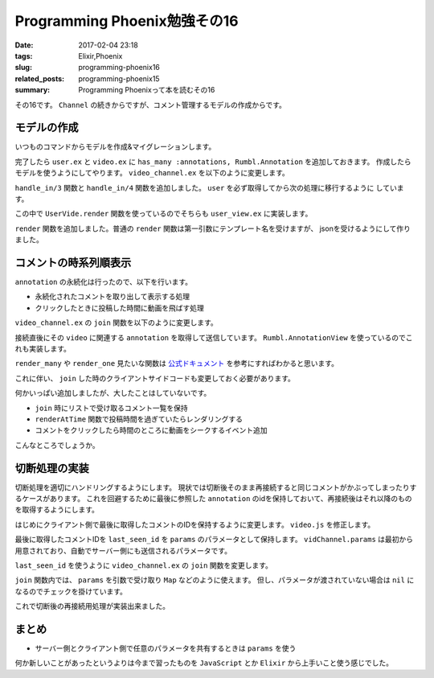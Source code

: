 Programming Phoenix勉強その16
################################

:date: 2017-02-04 23:18
:tags: Elixir,Phoenix
:slug: programming-phoenix16
:related_posts: programming-phoenix15
:summary: Programming Phoenixって本を読むその16

その16です。 ``Channel`` の続きからですが、コメント管理するモデルの作成からです。

============================================
モデルの作成
============================================

いつものコマンドからモデルを作成&マイグレーションします。

.. code-block:: shell
  :linenos:

  rumbl $ mix phoenix.gen.model Annotation annotations body:text at:integer user_id:references:users video_id:references:videos
  rumbl $ mix ecto.migrate

完了したら ``user.ex`` と ``video.ex`` に ``has_many :annotations, Rumbl.Annotation`` を追加しておきます。
作成したらモデルを使うようにしてやります。 ``video_channel.ex`` を以下のように変更します。

.. code-block:: Elixir
  :linenos:

  defmodule Rumbl.VideoChannel do
    use Rumbl.Web, :channel
  
    def join("videos:" <> video_id, _params, socket) do
      {:ok, assign(socket, :video_id, String.to_integer(video_id))}
    end

    # 最初に入ってきてuserを取得後各関数に処理をディスパッチする
    def handle_in(event, params, socket) do
      user = Repo.get(Rumbl.User, socket.assigns.user_id)
      handle_in(event, params, user, socket)
    end
  
    def handle_in("new_annotation", params, user, socket) do
      changeset =
        user
        |> build_assoc(:annotations, video_id: socket.assigns.video_id)
        |> Rumbl.Annotation.changeset(params)
  
      case Repo.insert(changeset) do
        {:ok, annotation} ->
          # 接続しているクライアント全てにブロードキャストする
          # ユーザが任意のメッセージを送れないようにparamsを分解する
          broadcast! socket, "new_annotation", %{
            id: annotation.id,
            user: Rumbl.UserView.render("user.json", %{user: user}),
            body: annotation.body,
            at: annotation.at
          }
          {:reply, :ok, socket}
  
        {:error, changeset} ->
          {:reply, {:error, %{errors: changeset}}, socket}
      end
    end
  end

``handle_in/3`` 関数と ``handle_in/4`` 関数を追加しました。 ``user`` を必ず取得してから次の処理に移行するように
しています。

この中で ``UserVide.render`` 関数を使っているのでそちらも ``user_view.ex`` に実装します。

.. code-block:: Elixir
  :linenos:

  defmodule Rumbl.UserView do
    use Rumbl.Web, :view
    alias Rumbl.User
  
    def first_name(%User{name: name}) do
      name
      |> String.split(" ")
      |> Enum.at(0)
    end
  
    def render("user.json", %{user: user}) do
      %{id: user.id, username: user.username}
    end
  end

``render`` 関数を追加しました。普通の ``render`` 関数は第一引数にテンプレート名を受けますが、
jsonを受けるようにして作りました。

============================================
コメントの時系列順表示
============================================

``annotation`` の永続化は行ったので、以下を行います。

- 永続化されたコメントを取り出して表示する処理
- クリックしたときに投稿した時間に動画を飛ばす処理

``video_channel.ex`` の ``join`` 関数を以下のように変更します。

.. code-block:: Elixir
  :linenos:

  alias Rumbl.AnnotationView

  def join("videos:" <> video_id, _params, socket) do
    video_id = String.to_integer(video_id)
    video = Repo.get!(Rumbl.Video, video_id)

    annotations = Repo.all(
      # videoに紐づくannotationsを取得
      from a in assoc(video, :annotations),
        order_by: [asc: a.at, asc: a.id],
        limit: 200,
        preload: [:user]
    )
    
    resp = %{annotations: Phoenix.View.render_many(annotations, AnnotationView, "annotation.json")}

    # socket.assignsにvideo_idを保存
    {:ok, resp, assign(socket, :video_id, video_id)}
  end

接続直後にその ``video`` に関連する ``annotation`` を取得して送信しています。
``Rumbl.AnnotationView`` を使っているのでこれも実装します。

.. code-block:: Elixir
  :linenos:

  defmodule Rumbl.AnnotationView do
    use Rumbl.Web, :view
  
    def render("annotation.json", %{annotation: ann}) do
      %{
        id: ann.id,
        body: ann.body,
        at: ann.at,
        user: render_one(ann.user, Rumbl.UserView, "user.json")
      }
    end
  end

``render_many`` や ``render_one`` 見たいな関数は 
`公式ドキュメント <https://hexdocs.pm/phoenix/Phoenix.View.html#functions>`_ を参考にすればわかると思います。

これに伴い、 ``join`` した時のクライアントサイドコードも変更しておく必要があります。

.. code-block:: JavaScript
  :linenos:

  import Player from "./player"
  
  let Video = {
  ...
      onReady(videoId, socket) {
          let msgContainer = document.getElementById("msg-container");
          let msgInput = document.getElementById("msg-input");
          let postButton = document.getElementById("msg-submit");
          // トピックの識別
          let vidChannel = socket.channel("videos:" + videoId);
  
          postButton.addEventListener("click", e => {
              let payload = { body: msgInput.value, at: Player.getCurrentTime() };
              vidChannel.push("new_annotation", payload)
                  .receive("error", e => console.log(e));
              msgInput.value = "";
          });
  
          // サーバーからのプッシュイベントを受け取るイベントハンドラを設定
          vidChannel.on("new_annotation", (resp) => {
              this.renderAnnotation(msgContainer, resp);
          });
  
          msgContainer.addEventListener("click", e => {
              e.preventDefault();
              let seconds = e.target.getAttribute("data-seek") ||
                  e.target.parentNode.getAttribute("data-seek");
  
              if (!seconds) { return; }
  
              Player.seekTo(seconds);
          });
  
          // チャンネルへのjoin receiveで帰ってきたものを受け取る(OTPっぽい)
          vidChannel.join()
              .receive("ok", resp => {
                  this.scheduleMessages(msgContainer, resp.annotations)
              })
              .receive("error", reason => console.log("join failed", reason));
      },
  
      esc(str) {
          let div = document.createElement("div");
          div.appendChild(document.createTextNode(str));
          return div.innerHTML;
      },
  
      renderAnnotation(msgContainer, { user, body, at }) {
          let template = document.createElement("div");
  
          template.innerHTML = `
          <a href="#" data-seek="${this.esc(at)}">
              [${this.formatTime(at)}]
              <b>${this.esc(user.username)}</b>: ${this.esc(body)}
          </a>
          `;
  
          msgContainer.appendChild(template);
          msgContainer.scrollTop = msgContainer.scrollHeight;
      },
  
      scheduleMessages(msgContainer, annotations) {
          setTimeout(() => {
              let ctime = Player.getCurrentTime();
              let remaining = this.renderAtTime(annotations, ctime, msgContainer);
              this.scheduleMessages(msgContainer, remaining);
          }, 1000);
      },
  
      renderAtTime(annotations, seconds, msgContainer) {
          return annotations.filter(ann => {
              if (ann.at > seconds) {
                  // コメントした時間以降で無ければ表示しない
                  return true;
              } else {
                  // 表示してリストから除外する
                  this.renderAnnotation(msgContainer, ann);
                  return false;
              }
          });
      },
  
      formatTime(at) {
          let date = new Date(null);
          date.setSeconds(at / 1000);
          return date.toISOString().substr(14, 5);
      }
  }
  
  export default Video;

何かいっぱい追加しましたが、大したことはしていないです。

- ``join`` 時にリストで受け取るコメント一覧を保持
- ``renderAtTime`` 関数で投稿時間を過ぎていたらレンダリングする
- コメントをクリックしたら時間のところに動画をシークするイベント追加

こんなところでしょうか。

============================================
切断処理の実装
============================================

切断処理を適切にハンドリングするようにします。
現状では切断後そのまま再接続すると同じコメントがかぶってしまったりするケースがあります。
これを回避するために最後に参照した ``annotation`` のidを保持しておいて、再接続後はそれ以降のものを取得するようにします。

はじめにクライアント側で最後に取得したコメントのIDを保持するように変更します。 ``video.js`` を修正します。

.. code-block:: JavaScript
  :linenos:

  ...
  // サーバーからのプッシュイベントを受け取るイベントハンドラを設定
  vidChannel.on("new_annotation", (resp) => {
      // 投稿したものが最新のIDなので保持する
      vidChannel.params.last_seen_id = resp.id;
      this.renderAnnotation(msgContainer, resp);
  });
  ...
  // チャンネルへのjoin receiveで帰ってきたものを受け取る(OTPっぽい)
  vidChannel.join()
      .receive("ok", resp => {
          let ids = resp.annotations.map(ann => ann.id);
          if (ids.length > 0) {
              // 再生したコメントの最後のものを取得
              vidChannel.params.last_seen_id = Math.max(...ids);
          }
          console.log(vidChannel.params.last_seen_id);
          this.scheduleMessages(msgContainer, resp.annotations)
      })
      .receive("error", reason => console.log("join failed", reason));

最後に取得したコメントIDを ``last_seen_id`` を ``params`` のパラメータとして保持します。
``vidChannel.params`` は最初から用意されており、自動でサーバー側にも送信されるパラメータです。

``last_seen_id`` を使うように ``video_channel.ex`` の ``join`` 関数を変更します。

.. code-block:: Elixir
  :linenos:

  def join("videos:" <> video_id, params, socket) do
    last_seen_id = params["last_seen_id"] || 0
    video_id = String.to_integer(video_id)
    video = Repo.get!(Rumbl.Video, video_id)

    annotations = Repo.all(
      # videoに紐づくannotationsを取得
      from a in assoc(video, :annotations),
        where: a.id > ^last_seen_id,
        order_by: [asc: a.at, asc: a.id],
        limit: 200,
        preload: [:user]
    )
    
    resp = %{annotations: Phoenix.View.render_many(annotations, AnnotationView, "annotation.json")}

    {:ok, resp, assign(socket, :video_id, video_id)}
  end

``join`` 関数内では、 ``params`` を引数で受け取り ``Map`` などのように使えます。
但し、パラメータが渡されていない場合は ``nil`` になるのでチェックを掛けています。

これで切断後の再接続用処理が実装出来ました。

============================================
まとめ
============================================

- サーバー側とクライアント側で任意のパラメータを共有するときは ``params`` を使う

何か新しいことがあったというよりは今まで習ったものを ``JavaScript`` とか ``Elixir`` から上手いこと使う感じでした。
